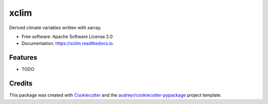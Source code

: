 ======
xclim
======


.. image:: https://img.shields.io/pypi/v/xclim.svg
        :target: https://pypi.python.org/pypi/xclim

.. image:: https://img.shields.io/travis/Ouranosinc/xclim.svg
        :target: https://travis-ci.org/Ouranosinc/xclim

.. image:: https://readthedocs.org/projects/xclim/badge/?version=latest
        :target: https://xclim.readthedocs.io/en/latest/?badge=latest
        :alt: Documentation Status


.. image:: https://pyup.io/repos/github/Ouranosinc/xclim/shield.svg
     :target: https://pyup.io/repos/github/Ouranosinc/xclim/
     :alt: Updates



Derived climate variables written with xarray.


* Free software: Apache Software License 2.0
* Documentation: https://xclim.readthedocs.io.


Features
--------

* TODO

Credits
-------

This package was created with Cookiecutter_ and the `audreyr/cookiecutter-pypackage`_ project template.

.. _Cookiecutter: https://github.com/audreyr/cookiecutter
.. _`audreyr/cookiecutter-pypackage`: https://github.com/audreyr/cookiecutter-pypackage
